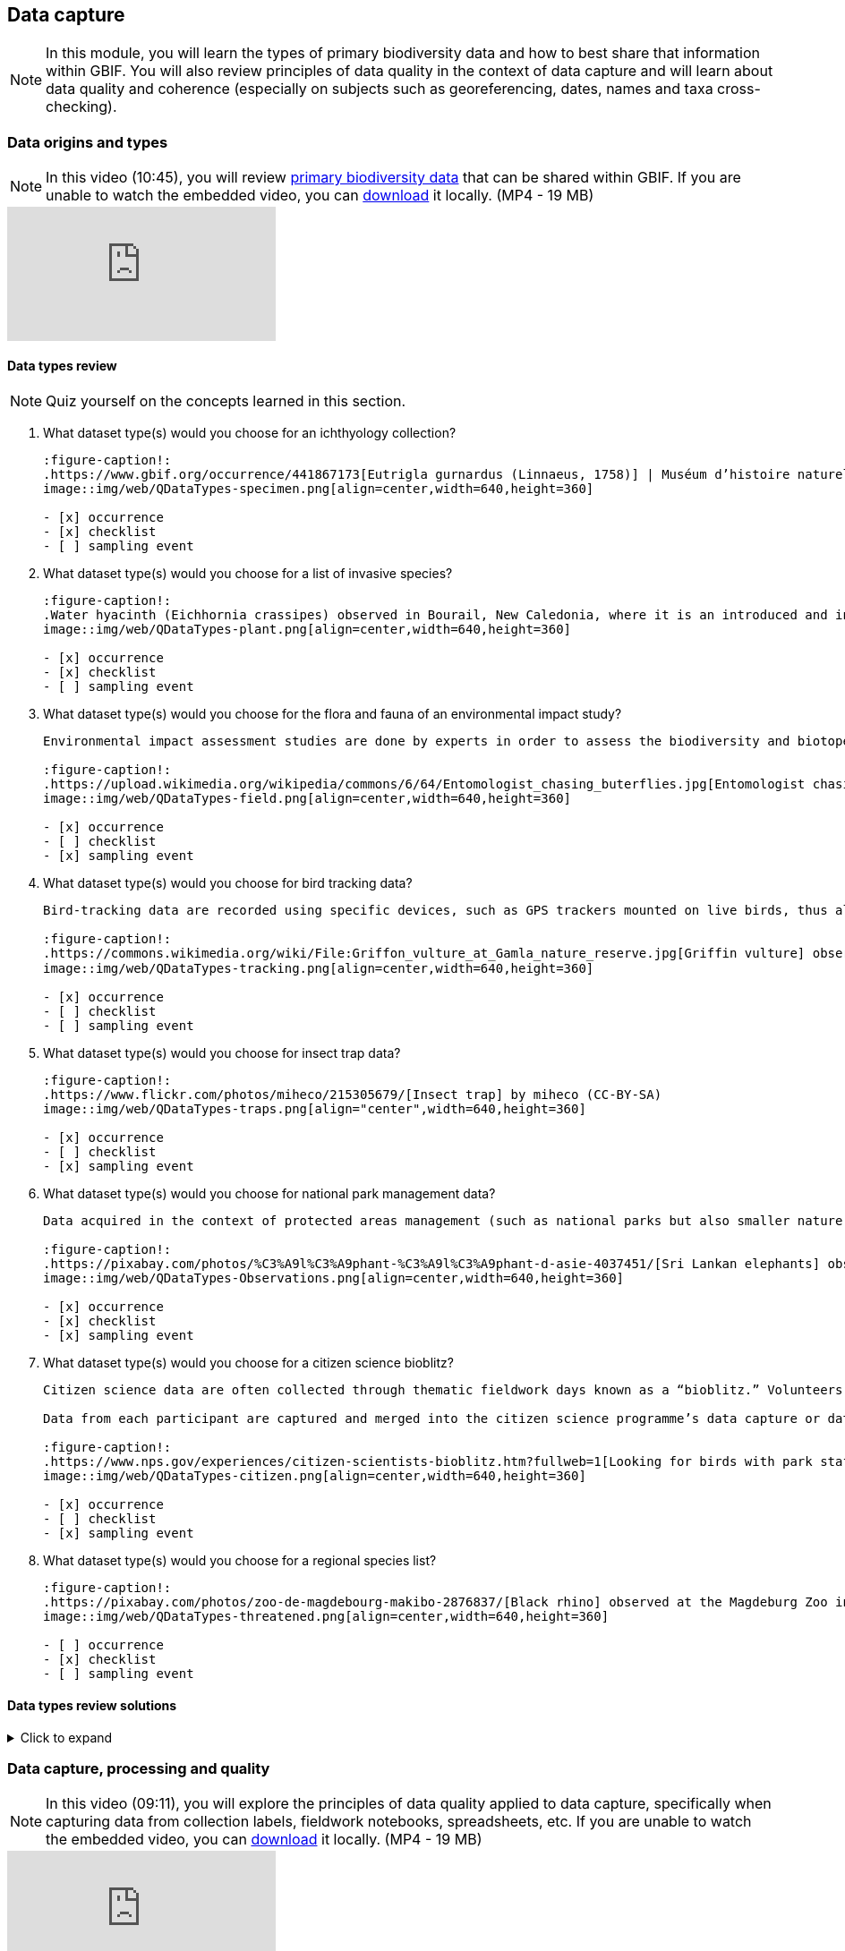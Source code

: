 == Data capture

[NOTE.objectives]
In this module, you will learn the types of primary biodiversity data and how to best share that information within GBIF. 
You will also review principles of data quality in the context of data capture and will learn about data quality and coherence (especially on subjects such as georeferencing, dates, names and taxa cross-checking).

=== Data origins and types

[NOTE.presentation]
In this video (10:45), you will review https://www.gbif.org/dataset-classes[primary biodiversity data^] that can be shared within GBIF. 
If you are unable to watch the embedded video, you can link:../videos/data_origins_types.mp4[download^,opts=download] it locally. (MP4 - 19 MB)

[.responsive-video]
video::wKeOveydjsw[youtube]

==== Data types review

[NOTE.quiz]
Quiz yourself on the concepts learned in this section.

// Note the lack of empty lines between the end of the question (....) and the start of the next question
// (. What…) is required, so I have added // comments to help separate them.
// The + connects the question into the numbered list item, see https://docs.asciidoctor.org/asciidoc/latest/lists/continuation/

****
// Question 1
. What dataset type(s) would you choose for an ichthyology collection?
+
[question, mc]
....
:figure-caption!:
.https://www.gbif.org/occurrence/441867173[Eutrigla gurnardus (Linnaeus, 1758)] | Muséum d’histoire naturelle de Nice
image::img/web/QDataTypes-specimen.png[align=center,width=640,height=360]

- [x] occurrence
- [x] checklist
- [ ] sampling event
....
// Question 2
. What dataset type(s) would you choose for a list of invasive species?
+
[question, mc]
....
:figure-caption!:
.Water hyacinth (Eichhornia crassipes) observed in Bourail, New Caledonia, where it is an introduced and invasive species by GRIIS. Photo by gérard (2016) licensed under CC BY-SA 2.0
image::img/web/QDataTypes-plant.png[align=center,width=640,height=360]

- [x] occurrence
- [x] checklist
- [ ] sampling event
....
// Question 3
. What dataset type(s) would you choose for the flora and fauna of an environmental impact study?
+
[question, mc]
....
Environmental impact assessment studies are done by experts in order to assess the biodiversity and biotopes of a given area, before, during and after it is affected by human activities (road works, wind turbines, mining, building construction, etc.).

:figure-caption!:
.https://upload.wikimedia.org/wikipedia/commons/6/64/Entomologist_chasing_buterflies.jpg[Entomologist chasing butterflies] by Matthieu Gauvain (CC-BY-SA)
image::img/web/QDataTypes-field.png[align=center,width=640,height=360]

- [x] occurrence
- [ ] checklist
- [x] sampling event
....
// Question 4
. What dataset type(s) would you choose for bird tracking data?
+
[question, mc]
....
Bird-tracking data are recorded using specific devices, such as GPS trackers mounted on live birds, thus allowing scientists to track their migratory routes or breeding sites.

:figure-caption!:
.https://commons.wikimedia.org/wiki/File:Griffon_vulture_at_Gamla_nature_reserve.jpg[Griffin vulture] observed at Gamla Nature Reserve by מינוזיג - MinoZig (CC0) 
image::img/web/QDataTypes-tracking.png[align=center,width=640,height=360]

- [x] occurrence
- [ ] checklist
- [ ] sampling event
....
// Question 5
. What dataset type(s) would you choose for insect trap data?
+
[question, mc]
....
:figure-caption!:
.https://www.flickr.com/photos/miheco/215305679/[Insect trap] by miheco (CC-BY-SA)
image::img/web/QDataTypes-traps.png[align="center",width=640,height=360]

- [x] occurrence
- [ ] checklist
- [x] sampling event
....
// Question 6
. What dataset type(s) would you choose for national park management data?
+
[question, mc]
....
Data acquired in the context of protected areas management (such as national parks but also smaller nature reserves) can be diverse and have different origins: botanical surveys, tagged animals tracking, observations from rangers and guards, and even ‘citizen science’ data or data inferred from pictures shared on social medias.

:figure-caption!:
.https://pixabay.com/photos/%C3%A9l%C3%A9phant-%C3%A9l%C3%A9phant-d-asie-4037451/[Sri Lankan elephants] observed by pen_ash.
image::img/web/QDataTypes-Observations.png[align=center,width=640,height=360]

- [x] occurrence
- [x] checklist
- [x] sampling event
....
// Question 7
. What dataset type(s) would you choose for a citizen science bioblitz?
+
[question, mc]
....
Citizen science data are often collected through thematic fieldwork days known as a “bioblitz.” Volunteers typically gather in a given area and spend the day trying to observe and identify as many species as they can in this area.

Data from each participant are captured and merged into the citizen science programme’s data capture or data management tool.

:figure-caption!:
.https://www.nps.gov/experiences/citizen-scientists-bioblitz.htm?fullweb=1[Looking for birds with park staff] by US National Park Service (authorized reuse on google image search)
image::img/web/QDataTypes-citizen.png[align=center,width=640,height=360]

- [x] occurrence
- [ ] checklist
- [x] sampling event
....
// Question 8
. What dataset type(s) would you choose for a regional species list?
+
[question, mc]
....
:figure-caption!:
.https://pixabay.com/photos/zoo-de-magdebourg-makibo-2876837/[Black rhino] observed at the Magdeburg Zoo in Germany by Mani300
image::img/web/QDataTypes-threatened.png[align=center,width=640,height=360]

- [ ] occurrence
- [x] checklist
- [ ] sampling event
....
****

==== Data types review solutions

.Click to expand
[%collapsible]
====
// . {blank}
// +
// [.float-group]
--
// [.left]
*What dataset type(s) would you choose for an ichthyology collection?*

* occurrence +
Most of the time, specimens from collection databases are shared as occurrence data.
Each occurrence (specimen or group of specimens) has its own unique identifier (sometimes derived from its catalogue number in the source collection) and the Darwin Core fields used to share them within GBIF describe each specimen: scientific name, the date it was collected on the field, who collected and/or identified it, where, etc.
Each collection can have more than one specimen from a same species, as long as each specimen is identified by a unique ID.  
* checklist +
It is also possible to create and share a taxonomical checklist derived from a collection database; in this case, it is recommended to share the checklist as a taxonomical dataset, with the occurrence (specimen) list associated with it by using the Occurrence core as an extension to the Taxon Core on the GBIF IPT.

*What dataset type(s) would you choose for a list of invasive species?*

* occurrence +
Some data publishers will share occurrence datasets coming from studies or programs tracking specimens from some specific invasive species; when the data focuses on individuals instead of the invasive species, in general, they can be shared as occurrence data.
* checklist +
Invasive species can be tracked and monitored at different scales (regional, national, thematic…); as this type of dataset focuses more on the species and their distribution across a given geographical scope, they are mainly shared as taxonomical datasets within GBIF (https://www.gbif.org/dataset/search?project_id=GRIIS[see GRIIS search results]).

*What dataset type(s) would you choose for the flora and fauna of an environmental impact study?*

* occurrence +
Data are recorded by naturalists on the field and can be shared as simple occurrence datasets.
* sampling event +
They can also be shared as event datasets if standardized protocols (such as vegetation plots, transects, traps…) are used to collect the data.

*What dataset type(s) would you choose for bird tracking data?*

* occurrence +
These data are shared as occurrence datasets: ideally, each bird is identified with its organismID, and each occurrence (GPS ping) has its own occurrenceID, which is useful to track the different GPS locations of the same bird over the scope of the tracking programme or project. (See https://www.gbif.org/dataset/2fc1d8b5-9c99-4e03-8c3c-11a6e51a298f[example])

*What dataset type(s) would you choose for insect trap data?*

* occurrence +
Although such data can be shared as simple occurrence datasets, it is best if they’re shared as event datasets, where the location, identifier and contents of each trap can be better detailed.
* sampling event +
Insect traps (as well as other traps such as pitfall traps, malaise traps…) are typically used in monitoring programmes to check the presence (or absence) of some species and/or assess their specific abundance. 
Using the “eventID” field to identify each trap allows the users to get all of the specimens collected within each trap.
The same logic applies to other field protocols such as transects, plots, remote cameras, etc.: by using the Event Core instead of the Occurrence core, you’ll be able to share much more information about the context of the data collection, and allow users to better understand (and even replicate) your work.

*What dataset type(s) would you choose for national park management data?*

* occurrence +
record individuals of species
* checklist +
It is important to know how many species are present in the park/reserve perimeter and their conservation status.
* sampling event +
check and track the populations

*What dataset type(s) would you choose for a citizen science bioblitz?*

* occurrence +
Bioblitz datasets are mainly shared as occurrence datasets.
* sampling event +
Depending on the citizen science programme, specific sampling protocols might be used by the volunteers, in which case, the data can be shared as an event dataset.

*What dataset type(s) would you choose for a regional species list?*

* checklist +
Geographical or thematic species lists are often used to share information about the species present in a given area; most of the time, these lists also mention the distribution of each species as well as their conservation status in this area. 
Regional species lists can give a useful insight into a region’s biodiversity and habitats, and need to be shared as taxonomical datasets, with or without associated occurrences.
--

====

=== Data capture, processing and quality
[NOTE.presentation]
In this video (09:11), you will explore the principles of data quality applied to data capture, specifically when capturing data from collection labels, fieldwork notebooks, spreadsheets, etc.
If you are unable to watch the embedded video, you can link:../videos/Data_capture_processing_quality.mp4[download^,opts=download] it locally. (MP4 - 19 MB)

[.responsive-video]
video::QkDJIkmwBMA[youtube]

=== iNaturalist
// [NOTE.presentation]
// In this presentation, you will review ... 
// If you are unable to view the embedded slideshow, you can download it locally. (MP4 - ??.? MB)

[NOTE.field]
In this activity, you will venture into the field for first-person data capture.

ifdef::backend-pdf[]
The presentation can be viewed in the online version of the course.
endif::backend-pdf[]

ifndef::backend-pdf[]
++++
<div class="responsive-slides responsive-slides-4-3">
  <iframe src="https://docs.google.com/presentation/d/e/2PACX-1vTII4tP-7I40yo-wRIStynV1gOaS9HEu1j4j5tH5xZsnzUqOjXqgF5Pd6AXJ0UZqMH8KeY4-GWvrE4T/embed?start=false&loop=false" frameborder="0" allowfullscreen="true"></iframe>
</div>
++++
endif::backend-pdf[]

=== Data journey step 6

[NOTE.activity]
Complete step 6, task 12.
